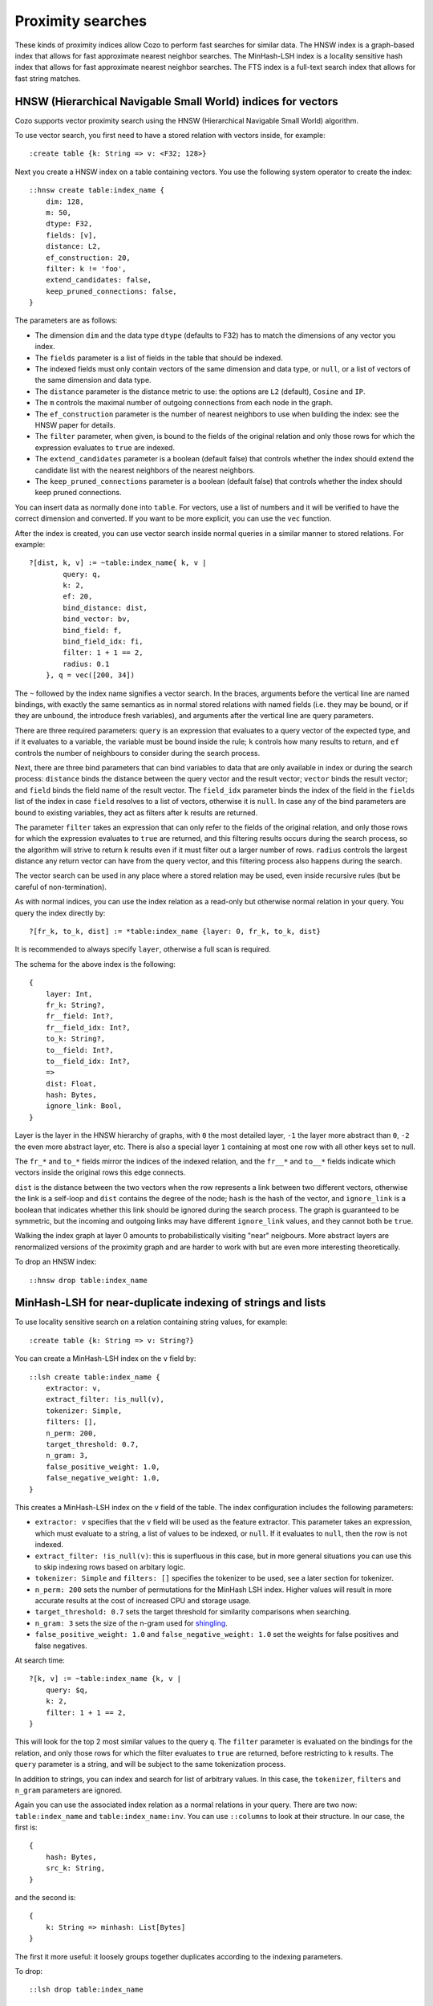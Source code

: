 ============================================================
Proximity searches
============================================================

These kinds of proximity indices allow Cozo to perform fast searches for similar data. The HNSW index is a graph-based index that allows for fast approximate nearest neighbor searches. The MinHash-LSH index is a locality sensitive hash index that allows for fast approximate nearest neighbor searches. The FTS index is a full-text search index that allows for fast string matches.

--------------------------------------------------------------
HNSW (Hierarchical Navigable Small World) indices for vectors
--------------------------------------------------------------

Cozo supports vector proximity search using the HNSW (Hierarchical Navigable Small World) algorithm. 

To use vector search, you first need to have a stored relation with vectors inside, for example::

    :create table {k: String => v: <F32; 128>}


Next you create a HNSW index on a table containing vectors. You use the following system operator to create the index::

    ::hnsw create table:index_name {
        dim: 128,
        m: 50,
        dtype: F32,
        fields: [v],
        distance: L2,
        ef_construction: 20,
        filter: k != 'foo',
        extend_candidates: false,
        keep_pruned_connections: false,
    }

The parameters are as follows:

- The dimension ``dim`` and the data type ``dtype`` (defaults to F32) has to match the dimensions of any vector you index.
- The ``fields`` parameter is a list of fields in the table that should be indexed.
- The indexed fields must only contain vectors of the same dimension and data type, or ``null``, or a list of vectors of the same dimension and data type.
- The ``distance`` parameter is the distance metric to use: the options are ``L2`` (default), ``Cosine`` and ``IP``.
- The ``m`` controls the maximal number of outgoing connections from each node in the graph.
- The ``ef_construction`` parameter is the number of nearest neighbors to use when building the index: see the HNSW paper for details.
- The ``filter`` parameter, when given, is bound to the fields of the original relation and only those rows for which the expression evaluates to ``true`` are indexed.
- The ``extend_candidates`` parameter is a boolean (default false) that controls whether the index should extend the candidate list with the nearest neighbors of the nearest neighbors.
- The ``keep_pruned_connections`` parameter is a boolean (default false) that controls whether the index should keep pruned connections.

You can insert data as normally done into ``table``. For vectors, use a list of numbers and it will be verified to have the correct dimension and converted. If you want to be more explicit, you can use the ``vec`` function.

After the index is created, you can use vector search inside normal queries in a similar manner to stored relations. For example::

    ?[dist, k, v] := ~table:index_name{ k, v | 
            query: q, 
            k: 2, 
            ef: 20, 
            bind_distance: dist, 
            bind_vector: bv, 
            bind_field: f, 
            bind_field_idx: fi, 
            filter: 1 + 1 == 2,
            radius: 0.1
        }, q = vec([200, 34])

The ``~`` followed by the index name signifies a vector search. In the braces, arguments before the vertical line are named bindings, with exactly the same semantics as in normal stored relations with named fields (i.e. they may be bound, or if they are unbound, the introduce fresh variables), and arguments after the vertical line are query parameters.

There are three required parameters: ``query`` is an expression that evaluates to a query vector of the expected type, and if it evaluates to a variable, the variable must be bound inside the rule; ``k`` controls how many results to return, and ``ef`` controls the number of neighbours to consider during the search process.

Next, there are three bind parameters that can bind variables to data that are only available in index or during the search process: ``distance`` binds the distance between the query vector and the result vector; ``vector`` binds the result vector; and ``field`` binds the field name of the result vector. The ``field_idx`` parameter binds the index of the field in the ``fields`` list of the index in case ``field`` resolves to a list of vectors, otherwise it is ``null``. In case any of the bind parameters are bound to existing variables, they act as filters after ``k`` results are returned.

The parameter ``filter`` takes an expression that can only refer to the fields of the original relation, and only those rows for which the expression evaluates to ``true`` are returned, and this filtering results occurs during the search process, so the algorithm will strive to return ``k`` results even if it must filter out a larger number of rows. ``radius`` controls the largest distance any return vector can have from the query vector, and this filtering process also happens during the search.

The vector search can be used in any place where a stored relation may be used, even inside recursive rules (but be careful of non-termination).

As with normal indices, you can use the index relation as a read-only but otherwise normal relation in your query. You query the index directly by::

    ?[fr_k, to_k, dist] := *table:index_name {layer: 0, fr_k, to_k, dist}

It is recommended to always specify ``layer``, otherwise a full scan is required.

The schema for the above index is the following::

    {
        layer: Int,
        fr_k: String?,
        fr__field: Int?,
        fr__field_idx: Int?,
        to_k: String?,
        to__field: Int?,
        to__field_idx: Int?,
        => 
        dist: Float,
        hash: Bytes,
        ignore_link: Bool,
    }

Layer is the layer in the HNSW hierarchy of graphs, with ``0`` the most detailed layer, ``-1`` the layer more abstract than ``0``, ``-2`` the even more abstract layer, etc. There is also a special layer ``1`` containing at most one row with all other keys set to null.

The ``fr_*`` and ``to_*`` fields mirror the indices of the indexed relation, and the ``fr__*`` and ``to__*`` fields indicate which vectors inside the original rows this edge connects.

``dist`` is the distance between the two vectors when the row represents a link between two different vectors, otherwise the link is a self-loop and ``dist`` contains the degree of the node; ``hash`` is the hash of the vector, and ``ignore_link`` is a boolean that indicates whether this link should be ignored during the search process. The graph is guaranteed to be symmetric, but the incoming and outgoing links may have different ``ignore_link`` values, and they cannot both be ``true``.

Walking the index graph at layer 0 amounts to probabilistically visiting "near" neigbours. More abstract layers are renormalized versions of the proximity graph and are harder to work with but are even more interesting theoretically.

To drop an HNSW index::

    ::hnsw drop table:index_name

--------------------------------------------------------------
MinHash-LSH for near-duplicate indexing of strings and lists
--------------------------------------------------------------

To use locality sensitive search on a relation containing string values, for example::

    :create table {k: String => v: String?}

You can create a MinHash-LSH index on the ``v`` field by::

    ::lsh create table:index_name {
        extractor: v,
        extract_filter: !is_null(v),
        tokenizer: Simple,
        filters: [],
        n_perm: 200,
        target_threshold: 0.7,
        n_gram: 3,
        false_positive_weight: 1.0,
        false_negative_weight: 1.0,
    }

This creates a MinHash-LSH index on the ``v`` field of the table. The index configuration includes the following parameters:

- ``extractor: v`` specifies that the ``v`` field will be used as the feature extractor. This parameter takes an expression, which must evaluate to a string, a list of values to be indexed, or ``null``. If it evaluates to ``null``, then the row is not indexed.
- ``extract_filter: !is_null(v)``: this is superfluous in this case, but in more general situations you can use this to skip indexing rows based on arbitary logic.
- ``tokenizer: Simple`` and ``filters: []`` specifies the tokenizer to be used, see a later section for tokenizer.
- ``n_perm: 200`` sets the number of permutations for the MinHash LSH index. Higher values will result in more accurate results at the cost of increased CPU and storage usage.
- ``target_threshold: 0.7`` sets the target threshold for similarity comparisons when searching.
- ``n_gram: 3`` sets the size of the n-gram used for `shingling <https://en.wikipedia.org/wiki/W-shingling>`_.
- ``false_positive_weight: 1.0`` and ``false_negative_weight: 1.0`` set the weights for false positives and false negatives.

At search time::

    ?[k, v] := ~table:index_name {k, v | 
        query: $q, 
        k: 2, 
        filter: 1 + 1 == 2, 
    }

This will look for the top 2 most similar values to the query ``q``. The ``filter`` parameter is evaluated on the bindings for the relation, and only those rows for which the filter evaluates to ``true`` are returned, before restricting to ``k`` results. The ``query`` parameter is a string, and will be subject to the same tokenization process.

In addition to strings, you can index and search for list of arbitrary values. In this case, the ``tokenizer``, ``filters`` and ``n_gram`` parameters are ignored.

Again you can use the associated index relation as a normal relations in your query. There are two now: ``table:index_name`` and ``table:index_name:inv``. You can use ``::columns`` to look at their structure. In our case, the first is::

    {
        hash: Bytes,
        src_k: String,
    }

and the second is::

    {
        k: String => minhash: List[Bytes]
    }

The first it more useful: it loosely groups together duplicates according to the indexing parameters.

To drop::

    ::lsh drop table:index_name

--------------------------------------------------------------
Full-text search (FTS)
--------------------------------------------------------------

Full-text search should be familiar. For the following relation::

    :create table {k: String => v: String?}

we can create an FTS index by::

    ::fts create table:index_name {
        extractor: v,
        extract_filter: !is_null(v),
        tokenizer: Simple,
        filters: [],
    }

This creates an FTS index on the ``v`` field of the table. The index configuration includes the following parameters:

- ``extractor: v`` specifies that the ``v`` field will be used as the feature extractor. This parameter takes an expression, which must evaluate to a string or ``null``. If it evaluates to ``null``, then the row is not indexed.
- ``extract_filter: !is_null(v)``: this is superfluous in this case, but in more general situations you can use this to skip indexing rows based on arbitary logic.
- ``tokenizer: Simple`` and ``filters: []`` specifies the tokenizer to be used, see a later section for tokenizer.

That's it. At query time::

    ?[s, k, v] := ~table:index_name {k, v | 
        query: $q, 
        k: 10, 
        filter: 1 + 1 == 2,
        score_kind: 'tf_idf',
        bind_score: s
    }
    
    :order -s

This query retrieves the top 10 results from the index ``index_name`` based on a search query ``$q``. The ``filter`` parameter can be used to filter the results further based on additional conditions. The ``score_kind`` parameter specifies the scoring method, and in this case, it is set to ``'tf_idf'`` which takes into consideration of global statistics when scoring documents. You can also use ``'tf'``. The resulting scores are bound to the variable ``s``. Finally, the results are ordered in descending order of score (``-s``).

The search query must be a string and is processed by the same tokenizer as the index. The tokenizer is specified by the ``tokenizer`` parameter, and the ``filters`` parameter can be used to specify additional filters to be applied to the tokens. There is a mini-language for parsing the query:

- ``hello world``, ``hello AND world``, ``"hello" AND 'world'``: these all look for rows where both words occur. ``AND`` is case sensitive.
- ``hello OR world``: look for rows where either word occurs.
- ``hello NOT world``: look for rows where ``hello`` occurs but ``world`` does not.
- ``hell* wor*``: look for rows having a word starting with ``hell`` and also a word starting with ``wor``.
- ``NEAR/3(hello world bye)``: look for rows where ``hello``, ``world``, ``bye`` are within 3 words of each other. You can write ``NEAR(hello world bye)`` as a shorthand for ``NEAR/10(hello world bye)``.
- ``hello^2 OR world``: look for rows where ``hello`` or ``world`` occurs, but ``hello`` has twice of its usual weighting when scoring.
- These can be combined and nested with parentheses (except that ``NEAR`` only takes literals and prefixes): ``hello AND (world OR bye)``.

The index relation has the following schema::

    {
        word: String,
        src_k: String,
        =>
        offset_from: List[Int],
        offset_to: List[Int],
        position: List[Int],
        total_length: Int,
    }

Explanation of the fields:

- ``word``: the word that occurs in the document.
- ``src_k``: the key of the document, the name and number varies according to the original relation schema.
- ``offset_from``: the starting offsets of the word in the document.
- ``offset_to``: the ending offsets of the word in the document.
- ``position``: the position of the word in the document, counted as the position of entire tokens.
- ``total_length``: the total number of tokens in the document.

To drop::

    ::fts drop table:index_name

----------------------------------
Text tokenization and filtering
----------------------------------

Text tokenization and filtering are used in both the MinHash-LSH and FTS indexes. The tokenizer is specified by the ``tokenizer`` parameter, and the ``filters`` parameter can be used to specify additional filters to be applied to the tokens.

CozoDB uses `Tantivy's <https://github.com/quickwit-oss/tantivy>`_ tokenizers and filters (we incorporated their files directly in our source tree, as they are not available as a library). Tokenizer is specified in the configuration as a function call such as ``Ngram(9)``, or if you omit all arguments, ``Ngram`` is also acceptable. The following tokenizers are available:

- ``Raw``: no tokenization, the entire string is treated as a single token.
- ``Simple``: splits on whitespace and punctuation.
- ``Whitespace``: splits on whitespace.
- ``Ngram(min_gram?, max_gram?, prefix_only?)``: splits into n-grams. ``min_gram`` is the minimum size of the n-gram (default 1), ``max_gram`` is the maximum size of the n-gram (default to ``min_gram``), and ``prefix_only`` is a boolean indicating whether to only generate prefixes of the n-grams (default false).
- ``Cangjie(kind?)``: this is a text segmenter for the Chinese language. ``kind`` can be ``'default'``, ``'all'``, ``'search'`` or ``'unicode'``.

After tokenization, multiple filters can be applied to the tokens. The following filters are available:

- ``Lowercase``: converts all tokens to lowercase.
- ``AlphaNumOnly``: removes all tokens that are not alphanumeric.
- ``AsciiFolding``: converts all tokens to ASCII (lossy), i.e. ``passé`` goes to ``passe``.
- ``Stemmer(lang)``: use a language-specific stemmer. The following languages are available: ``'arabic'``, ``'danish'``, ``'dutch'``, ``'english'``, ``'finnish'``, ``'french'``, ``'german'``, ``'greek'``, ``'hungarian'``, ``'italian'``, ``'norwegian'``, ``'portuguese'``, ``'romanian'``, ``'russian'``, ``'spanish'``, ``'swedish'``, ``'tamil'``, ``'turkish'``. As an exmple, the English stemmer converts ``'running'`` to ``'run'``.
- ``Stopwords(lang)``: filter out stopwords specific to the language. The stopwords come from the `stopwords-iso <https://github.com/stopwords-iso/stopwords-iso>`_ project. Use the ISO 639-1 Code as specified on the project page. For example, ``Stopwords('en')`` for English will remove words such as ``'the'``, ``'a'``, ``'an'``, etc.

For English text, the recommended setup is ``Simple`` for the tokenizer and ``[Lowercase, Stemmer('english'), Stopwords('en')]`` for the filters.